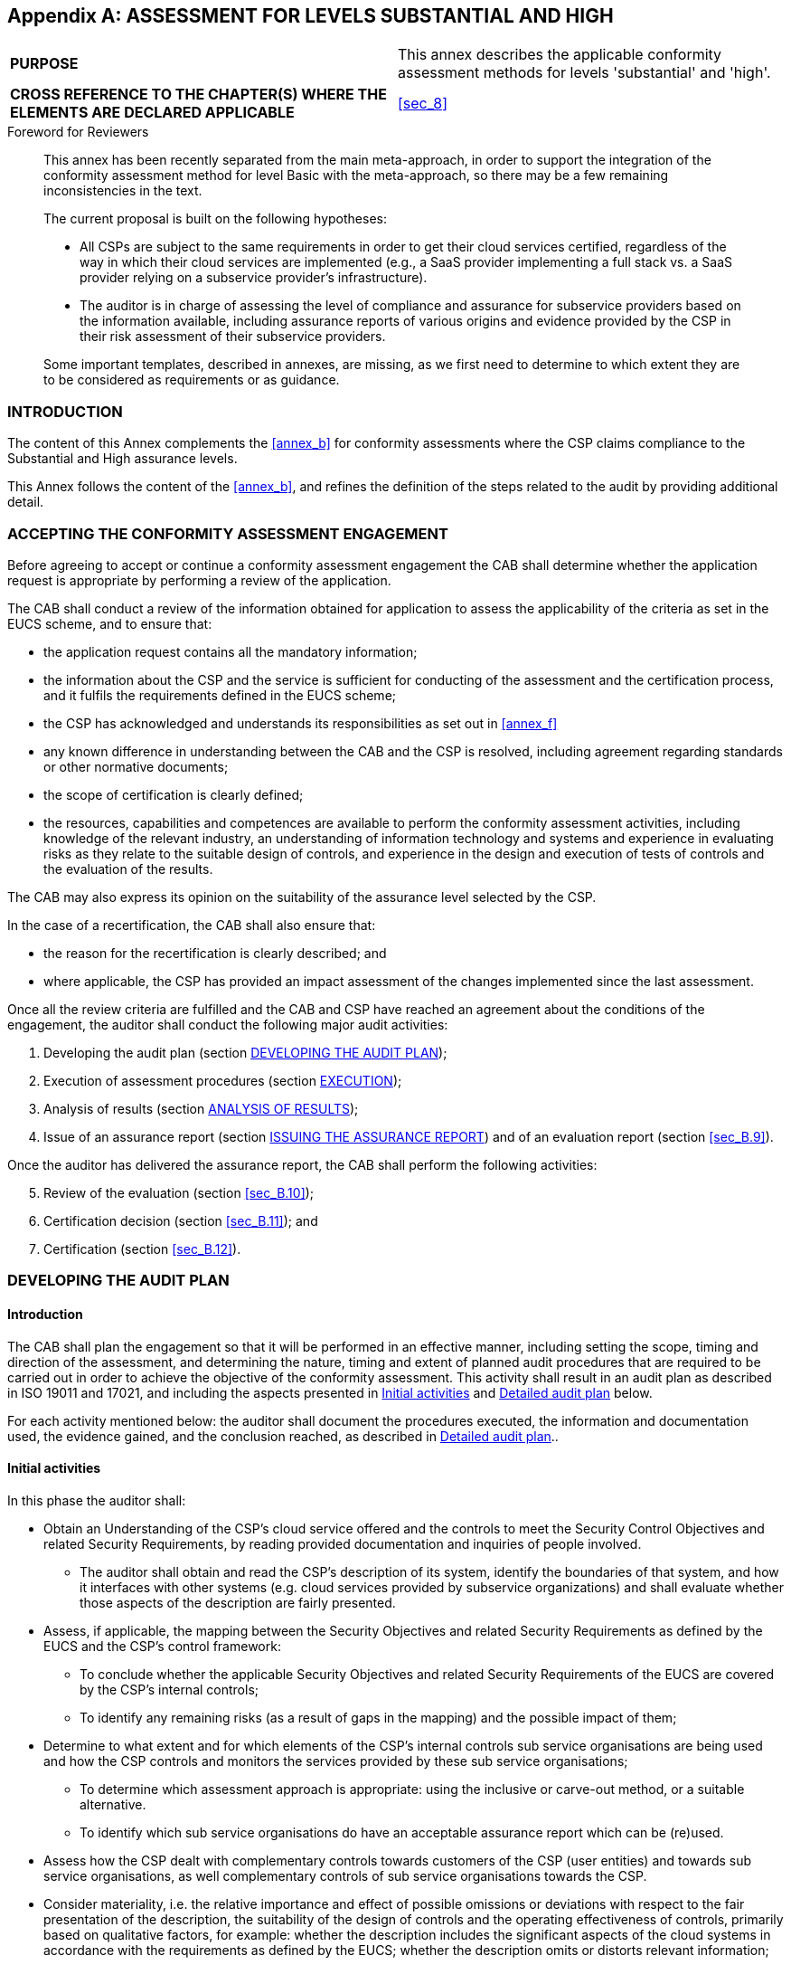 
[[annex_c]]
[appendix]
== ASSESSMENT FOR LEVELS SUBSTANTIAL AND HIGH

[cols="2",options="unnumbered"]
|===
| *PURPOSE*
| This annex describes the applicable conformity assessment methods
for levels 'substantial' and 'high'.

| *CROSS REFERENCE TO THE CHAPTER(S) WHERE THE ELEMENTS ARE DECLARED
APPLICABLE*
| <<sec_8>>
|===

.Foreword for Reviewers
____
This annex has been recently separated from the main meta-approach,
in order to support the integration of the conformity assessment method
for level Basic with the meta-approach, so there may be a few remaining
inconsistencies in the text.

The current proposal is built on the following hypotheses:

* All CSPs are subject to the same requirements in order to get their
cloud services certified, regardless of the way in which their cloud
services are implemented (e.g., a SaaS provider implementing a full
stack vs. a SaaS provider relying on a subservice provider's infrastructure).

* The auditor is in charge of assessing the level of compliance and
assurance for subservice providers based on the information available,
including assurance reports of various origins and evidence provided
by the CSP in their risk assessment of their subservice providers.

Some important templates, described in annexes, are missing, as we
first need to determine to which extent they are to be considered
as requirements or as guidance.
____

[[sec_C.1]]
=== INTRODUCTION

The content of this Annex complements the <<annex_b>> for conformity
assessments where the CSP claims compliance to the Substantial and
High assurance levels.

This Annex follows the content of the <<annex_b>>, and refines the
definition of the steps related to the audit by providing additional
detail.

[[sec_C.2]]
=== ACCEPTING THE CONFORMITY ASSESSMENT ENGAGEMENT

Before agreeing to accept or continue a conformity assessment engagement
the CAB shall determine whether the application request is appropriate
by performing a review of the application.

The CAB shall conduct a review of the information obtained for application
to assess the applicability of the criteria as set in the EUCS scheme,
and to ensure that:

* the application request contains all the mandatory information;

* the information about the CSP and the service is sufficient for
conducting of the assessment and the certification process, and it
fulfils the requirements defined in the EUCS scheme;

* the CSP has acknowledged and understands its responsibilities as
set out in <<annex_f>>

* any known difference in understanding between the CAB and the CSP
is resolved, including agreement regarding standards or other normative
documents;

* the scope of certification is clearly defined;

* the resources, capabilities and competences are available to perform
the conformity assessment activities, including knowledge of the relevant
industry, an understanding of information technology and systems and
experience in evaluating risks as they relate to the suitable design
of controls, and experience in the design and execution of tests of
controls and the evaluation of the results.

The CAB may also express its opinion on the suitability of the assurance
level selected by the CSP.

In the case of a recertification, the CAB shall also ensure that:

* the reason for the recertification is clearly described; and

* where applicable, the CSP has provided an impact assessment of the
changes implemented since the last assessment.

Once all the review criteria are fulfilled and the CAB and CSP have
reached an agreement about the conditions of the engagement, the auditor
shall conduct the following major audit activities:

. Developing the audit plan (section <<sec_C.3>>);
. Execution of assessment procedures (section <<sec_C.4>>);
. Analysis of results (section <<sec_C.5>>);
. Issue of an assurance report (section <<sec_C.6>>) and of an evaluation
report (section <<sec_B.9>>).

Once the auditor has delivered the assurance report, the CAB shall
perform the following activities:

[start=5]
. Review of the evaluation (section <<sec_B.10>>);
. Certification decision (section <<sec_B.11>>); and
. Certification (section <<sec_B.12>>).

[[sec_C.3]]
=== DEVELOPING THE AUDIT PLAN

[[sec_C.3.1]]
==== Introduction

The CAB shall plan the engagement so that it will be performed in
an effective manner, including setting the scope, timing and direction
of the assessment, and determining the nature, timing and extent of
planned audit procedures that are required to be carried out in order
to achieve the objective of the conformity assessment. This activity
shall result in an audit plan as described in ISO 19011 and 17021,
and including the aspects presented in <<sec_C.3.2>> and <<sec_C.3.3>>
below.

For each activity mentioned below: the auditor shall document the
procedures executed, the information and documentation used, the evidence
gained, and the conclusion reached, as described in <<sec_C.3.3>>..

[[sec_C.3.2]]
==== Initial activities

In this phase the auditor shall:

* Obtain an Understanding of the CSP's cloud service offered and the
controls to meet the Security Control Objectives and related Security
Requirements, by reading provided documentation and inquiries of people
involved.
** The auditor shall obtain and read the CSP's description of its
system, identify the boundaries of that system, and how it interfaces
with other systems (e.g. cloud services provided by subservice organizations)
and shall evaluate whether those aspects of the description are fairly
presented.

* Assess, if applicable, the mapping between the Security Objectives
and related Security Requirements as defined by the EUCS and the CSP's
control framework:
** To conclude whether the applicable Security Objectives and related
Security Requirements of the EUCS are covered by the CSP's internal
controls;
** To identify any remaining risks (as a result of gaps in the mapping)
and the possible impact of them;

* Determine to what extent and for which elements of the CSP's internal
controls sub service organisations are being used and how the CSP
controls and monitors the services provided by these sub service organisations;
** To determine which assessment approach is appropriate: using the
inclusive or carve-out method, or a suitable alternative.
** To identify which sub service organisations do have an acceptable
assurance report which can be (re)used.

* Assess how the CSP dealt with complementary controls towards customers
of the CSP (user entities) and towards sub service organisations,
as well complementary controls of sub service organisations towards
the CSP.

* Consider materiality, i.e. the relative importance and effect of
possible omissions or deviations with respect to the fair presentation
of the description, the suitability of the design of controls and
the operating effectiveness of controls, primarily based on qualitative
factors, for example: whether the description includes the significant
aspects of the cloud systems in accordance with the requirements as
defined by the EUCS; whether the description omits or distorts relevant
information;
** Determine to what extent, if any, to use the work of an internal
audit function from the CSP and/or to use specific experts;
** The use of an internal audit function is highly dependent of a
number of criteria
** The use of a specific expert is dependent of the nature of the
audit procedure and the complexity of the item to be examined.

* Determine audit procedures to obtain sufficient and appropriate
objective evidence about the design, implementation and the operating
effectiveness of the CSP's internal controls to meet the Security
Control Objectives and related Security Requirements as defined by
the EUCS. These procedures are described in the detailed audit plan
(<<sec_C.3.3>>).

* Determine the roles and responsibilities of the audit team members,
as well as guides and observers or interpreters;

* Determine the logistics and communications arrangements, including
specific arrangements for the locations to be audited (e.g. datacentre
visits);

* Determine matters related to confidentiality and information security
of records obtained during the audit;

* Determine any follow-up actions from a previous audit or other source(s)
e.g. lessons learned, project reviews.

In the case of a recertification, the auditor shall also:

* Analyse the impact assessment to determine the subset of audit activities
that need to be performed in order to cover the changes in the Cloud
service since the last assessment; and

* Analyse the reason for the recertification to determine the subset
of audit activities that need to be performed in order to satisfy
the specific requirements for that trigger (see <<annex_g>>).

[[sec_C.3.3]]
==== Detailed audit plan

Sufficient and appropriate objective evidence about the design, existence,
and operating effectiveness of the CSP's controls shall be gathered
using one or more of the following activities: inquiry, observation,
inspection, and re-performance of the control and re-performance of
programmed processing, as defined in <<sec_B.1.1>>.

Detailed reference audit procedures per Security Objectives and related
Security Requirements as defined by the EUCS shall be developed, using
general guidelines on how to perform some of the audit activities.
These references audit procedures shall be the basis for the establishment
of the audit plan, but they may need to be adapted to the specific
circumstances of the assessment, as explained below.

The CSP's actual approach to meet the Security Objectives and related
Security Requirements as defined by the EUCS will be different per
CSP. Although they will all have certain elements in common, the actual
design, implementation and operation of the controls to meet the security
requirements, will be different per organization.

As the actual design, implementation and operation of these controls
will be different per organizations, the risks that prevent the CSP
from meeting the Security Objectives and related Security Requirements
as defined by the EUCS will be different as well. The risks depend
e.g. on

* services provided by the CSP;

* components of the systems used to provide the services;

* environment in which the systems operate.

To deal with this situation, the auditor must be able to tailor the
audit procedures for the specific circumstances. By doing so, the
following aspects are typically to be considered:

* Whether there have been changes to the systems used to operate the
service or the organization (e.g. changes in processes, IT systems);

* The competence of the personnel who perform the measures or monitor
its performance and whether there have been changes in key personnel;

* History of errors in the operation of the measures (known from previous
examinations);

* The relevance and reliability of the evidence to be obtained;

* The nature of the measures (including their level of automation)
and the frequency with which it operates;

* The degree to which the measures rely on the effectiveness of other
measures.

The audit procedures need to be adapted to a specific security requirement
and desired level of certification. Security requirements have been
constructed in a way that all security requirements for level basic
are applicable to levels substantial and high, while security requirements
for level substantial also apply to level high. Therefore, it is necessary
to access all security requirements on the specific level, including
those from lower levels. Security requirements that were initially
written for level Basic, are also applicable to levels Substantial
and High, but they would be assessed in different ways according the
certification level.

[[fig5]]
.the Audit procedure
image::figure5.png[]

Based on the analysis above the auditor shall determine for each control
and security measure under audit:

* the nature (what kind of audit procedure),

* the extent (how many or how often to execute the procedure), and

* the timing (at what point in time or over what period)
of the evidence gathering audit procedures.

=== NATURE

The nature of an audit procedures relates to the kind of an audit
procedures and describes the way how to obtain the evidence required.

Selecting the nature depends on the specific characteristics of the
specific control or security measure under audit. The rigour and depth
increase from substantial to high assurance level. The different natures
of activities are described in <<sec_B.1.1>>.

=== EXTENT

The extent of an audit procedure relates to the number of observations
to be performed, the rigour and dept of inquiries, how many inspections
are needed, and the number of re-performances of a specific audit
procedure.

Determining the extent depends on the specific characteristics of
the control or security measure and the assurance level required.
The extent in case of the assurance level high is much higher than
for assurance level substantial. In many cases, especially for testing
operating effectiveness, a sampling approach is appropriate.

==== Sampling

The size of the samples to select in order to test the operating effectiveness
of controls primarily depends on the nature and frequency of the control.
The following sample sizes should provide reasonable assurance that
the tested controls operated effectively during the specified period
and that the associated control objectives were achieved during that
specified period. Where the population of occurrences falls between
the levels identified in the table below, the number of items to test
shall be interpolated, exercising professional judgment in determining
the appropriate sample size.

[[table5]]
.Determining sample size
[cols="3",options="header"]
|===
| Frequency of the control
| Assumed population of control occurrences
| Sample Size (per specified period)

| More than daily | Over 250  | 25 - 60
| Daily           | 250       | 20 - 40
| Weekly          | 52        | 5 - 15
| Monthly         | 12        | 2 - 5
| Quarterly       | 4         | 2
| Annually        | 1         | 1
|===

==== Timing

The timing of an audit procedure relates to the point in time of a
period to be covered of an audit procedure.

For obtaining evidence about design and implementation/existence the
audit procedures are built around a certain point in time: the reporting
date.

For obtaining evidence about operating effectiveness the audit procedure
need to cover a period before the reporting date (typically 12 months,
or 3-6 months for an initial audit), which is fixed in the scheme
and in <<annex_g>>, depending on the assessment type.

==== Documentation

The detailed plan shall be documented following the requirements defined
in <<annex_f>> for the "Audit Plan and Execution".

For each control or security measure under audit the template shall
be used covering the following topics:

* the control or security measure under audit;

* for the suitability of the design, the existence and implementation,
and operating effectiveness:
** nature of the audit procedure;
** timing of the audit procedure;
** extent of the audit procedure;

* the documents used, the names and function of the inquired people,
other information;

* the evidence obtained;

* the conclusion reached.

These procedures will vary between engagements and depends, among
other things, on the requested assurance level (Substantial or High)
and the auditor's judgment, including the assessment of the risks
of material non-conformity of the matter being investigated. All the
three elements increase in scope, depth and rigour as the level of
assurance increases.

[[sec_C.3.4]]
==== Audit plan review

The auditor may request the reviewer (see <<sec_B.10>>) to provide
an opinion on the audit plan, to ensure that they agree on the structure
and content of the plan before its execution. The CSP may explicitly
request this review to be performed before starting the execution
of the audit plan.

[[sec_C.4]]
=== EXECUTION

[[sec_C.4.1]]
==== Suitability of the Design of Controls

A control is suitably designed, when actions or events that comprise
a risk (e.g. for information security) are prevented, or detected
and corrected. Obtaining evidence regarding the suitability of the
design of controls requires the auditor to determine whether

* The risks that threaten the achievement of the Security Control
Objectives and related Security Requirements as defined by the EUCS
have been identified by the CSP;

* The controls would, if operating effectively, provide reasonable
assurance that those risks would not prevent the Security Control
Objectives and related Security Requirements of the EUCS from being
met.

To be able to conclude on this the auditor shall:

* obtain an understanding of the CSP's process for identifying and
evaluating the risks that threaten the achievement of the Security
Control Objectives and related Security Requirements and assessing
the completeness and accuracy of the CSP's identification of those
risks,

* evaluate the linkage of the controls with those risks, which is
typically a consideration of frequency or timing of the occurrence
or performance of the control (e.g. monthly, weekly, per triggering
action or event such as a service request);

* evaluate the party responsible for conducting the control (e.g.
competence and authority of the person, group or system);

* understand the specific activity being performed by the party to
determine especially how the control is triggered, how it is executed,
which tools or systems are used to support the execution and which
records are kept evidencing the execution; and

* validate the source of information (for example a log file, archive,
ticketing system, etc.) to which the control is applied to determine
whether this source is reliable and ensures for completeness and accuracy
of information processing.

Obtaining evidence regarding the suitability of the design of controls
typically requires the auditor to perform inquiries with the CSP's
subject matter experts and the examination of supporting documentation
that describe how the control should operate, e.g. written policies,
procedures or process flowcharts.

[[sec_C.4.2]]
==== Existence and Implementation of controls and security measures

In order to prevent, or detect and correct actions that comprise a
risk, the controls have to be placed in operation as designed.

After the auditor has concluded that a control is suitably designed,
is has to be concluded per control whether the control actually exists
and is implemented as designed.

To be able to conclude on this the auditor shall obtain evidence that
the controls and security measures have been implemented by examining
exemplary actions or events that triggered the occurrence or performance
of the controls (e.g. tickets) and to inspect the environment in which
it operates (e.g. suitable configuration of the tools or systems used
to execute the control in accordance with the design).

[[sec_C.4.3]]
==== Operating effectiveness

Controls considered to be suitable in design, shall be tested for
operating effectiveness over a certain period of time (specified period).
The auditor shall design the tests in a manner to cover a representative
number of actions and events that triggered the occurrence or performance
of the controls throughout the specified period.

For initial certification the period shall be at least 3 months for
level Substantial and 6 months for level High; for subsequent certification
the period is 12 months or the time since the operating effectiveness
was last tested in a previous conformity assessment. In all cases,
the period to consider shall be the period that precedes immediately
the conformity assessment.

In determining the nature, timing and extent of the tests the following
the auditor shall consider:

* the nature and frequency of the controls being tested,

* the types of available evidential matter,

* the nature of the Security Control Objectives and related Security
Requirements to be met;

* the assessed level of control risk,

* the expected efficiency and effectiveness of the tests, and

* the results of tests of the control environment.

A control is operating effectively, if

* it was consistently applied as designed throughout the specified
period, and

* in case of manual controls, they were applied by individuals who
have the appropriate competence and authority (e.g. changes being
only approved by personnel who are responsible for the service being
provided).

To be able to conclude on this the auditor shall perform procedures
such as inspection, observation, or re-performance in combination
with inquiry to obtain evidence about the following:

* how the control was applied;

* the consistency with which the control was applied; and

* by whom or by what means the control was applied.

An inquiry alone is NOT sufficient to determine whether a control
operated effectively. This also applies to controls, if applicable,
over the out-sourced processes to sub-service providers.

At level High, in addition to the testing for operating effectiveness,
the CAB and the CSP shall define procedures for the automated monitoring
of key security controls, including at least:

* A description of automated monitoring mechanisms implemented by
the CSP;

* A description of the procedures implemented by the CSP to handle
the deviations and nonconformities identified through automated monitoring;

* A description of the procedures used to notify the CAB, at least
when any major nonconformity is identified through automated evidence
gathering.

Specific controls and requirements are defined in <<annex_a>> that
define the general requirements for these procedures, and also define
the minimum et of automated evidence gathering mechanisms to be implemented
by the CSP.

[[sec_C.5]]
=== ANALYSIS OF RESULTS

[[sec_C.5.1]]
==== Evaluation of evidence obtained

The auditor shall evaluate the sufficiency and appropriateness of
the evidence obtained from the executed audit procedures to conclude
about the suitability of the design, existence and implementation,
and operating effectiveness.

The evidence obtained shall be appropriate and sufficient to enable
the auditor to take informed decisions.

In addition, when using information produced (or provided) by the
CSP, the auditor shall evaluate whether this information is reliable
enough for executing the planned audit procedures by obtaining evidence
about the accuracy and completeness of such information and evaluating
whether the information was appropriately precise, detailed, consistent
and current.

Sufficiency is the measure of the quantity of evidence. The quantity
of evidence needed is affected by the risks of that the description
is not fairly presented and that the controls were not suitably designed
or operating and, if required, functioning effectively, and also by
the quality of such evidence (the higher the quality, the less may
be required). Obtaining more evidence, however, may not compensate
for its poor quality.

Appropriateness is the measure of the quality of evidence; that is,
its relevance and its reliability in providing support for the auditor's
opinion. The reliability of evidence is influenced by its source and
by its nature, and is dependent on the individual circumstances under
which it is obtained.

All relevant evidence shall be considered, regardless of whether it
appears to corroborate or to contradict the analysis of the description
or the controls against the applicable security requirements of the
EUCS.

If the auditor is unable to obtain sufficient appropriate evidence
to conclude on a given requirement, then the audit shall be considered
inconclusive. This should be considered as a nonconformity, and handled
as defined in <<sec_B.6.1>>.

[[sec_C.5.2]]
==== Analysis of controls to meet the applicable Security Control
Objectives and related Security Requirements of the EUCS

The analysis of the suitability of the design, existence and implementation,
and operating effectiveness of the CSP's internal controls, is based
on the requirements outlined in <<sec_C.4>> above.

For analysing whether the CSP's internal controls meet the Security
Control Objectives and related Security Requirements of the EUCS,
the auditor has to consider whether the controls fully cover all aspects
of the Security Requirements. Several controls may be required in
combination per Security Requirement to fully meet each security requirement.

If the CSP already performs audits in accordance with other standards
(e.g. ISO 27001 or SOC 2), it is possible that the controls presented
in the description may be optimally aligned with the criteria of these
standards, but that their descriptions do not fully meet all aspects
of the Security Requirement of the EUCS to which they are mapped to.

The auditor's test procedures and the results thereof shall be documented
in the report according to the examples in the table below

[cols="4",options="header,unnumbered"]
|===
| Security Control Objectives
| <Service-Org>'s Description of Controls
| Tests Performed | Test Results

4+h| Objective: description

| *ID -- Security requirement*
| ID &#8211; Title of Control +
[Control Description]
| Test performed by the auditor
| Test result by the auditor

|===

In describing the tests of controls in the assurance report, the auditor
shall clearly state per control tested, whether the items tested represent
all or a selection of the items in the population. The auditor shall
further indicate the nature of the tests in sufficient detail to enable
the CAB's review team as the report recipient to review whether the
auditor has obtained sufficient and appropriate objective in accordance
with the requirements as outlined in <<sec_C.4>>.

If nonconformities (or deviations) have been identified, the auditor
shall record them against a specific control, including a description
of the objective evidence on which the nonconformity is based, the
extent of testing performed that led to identification of the nonconformities
(including the sample size where sampling has been used), and the
number and nature of the nonconformities noted. The auditor shall
report nonconformities even if, on the basis of tests performed, he
has concluded that the related Security Requirement of the EUCS were
met, and even if the CSP has implemented corrective actions to address
the nonconformities and the auditor has determined that the corrective
actions effectively address the nonconformities.

[[sec_C.6]]
=== ISSUING THE ASSURANCE REPORT

After evaluating the result of the audit procedures the auditor shall
form a conclusion and issue an assurance report.

The conclusion shall include the audit team's recommendation as to
whether the cloud service should be certified or not. The conclusion
shall be based on the evidence obtained and the audit activities performed,
and express whether, in all material respects,

. For Substantial Level:
.. the CSP's description fairly presents its cloud service, including
the controls to meet the Security Control Objectives and related Security
Requirements of the EUCS, and is free from material misstatements
as of a specified date (in case of an initial conformity assessment)
or throughout a specified period (in case of a subsequent conformity
assessment);
.. the controls stated in the CSP's description were suitably designed,
existed and were implemented to provide reasonable assurance that
the Security Control Objectives and related Security Requirements
of the EUCS were met as of a specified date (in case of an initial
conformity assessment) or throughout a specified period (in case of
a subsequent conformity assessment); and
.. the controls stated in the CSP's description operated effectively
to provide reasonable assurance that the Security Control Objectives
and related Security Requirements of the EUCS were met throughout
a specified period; or.

. For High Level:
+
--
[start=4]
.. (i) and (ii) above noted for Substantial Level; and
.. the controls stated in the CSP's description operated and functioned
effectively to provide reasonable assurance that the Security Control
Objectives and related Security Requirements of the EUCS were met
throughout a specified period.
--

The auditor shall issue the assurance report using the template in
<<annex_f>>.

This assurance report shall be first addressed to the CSP.
